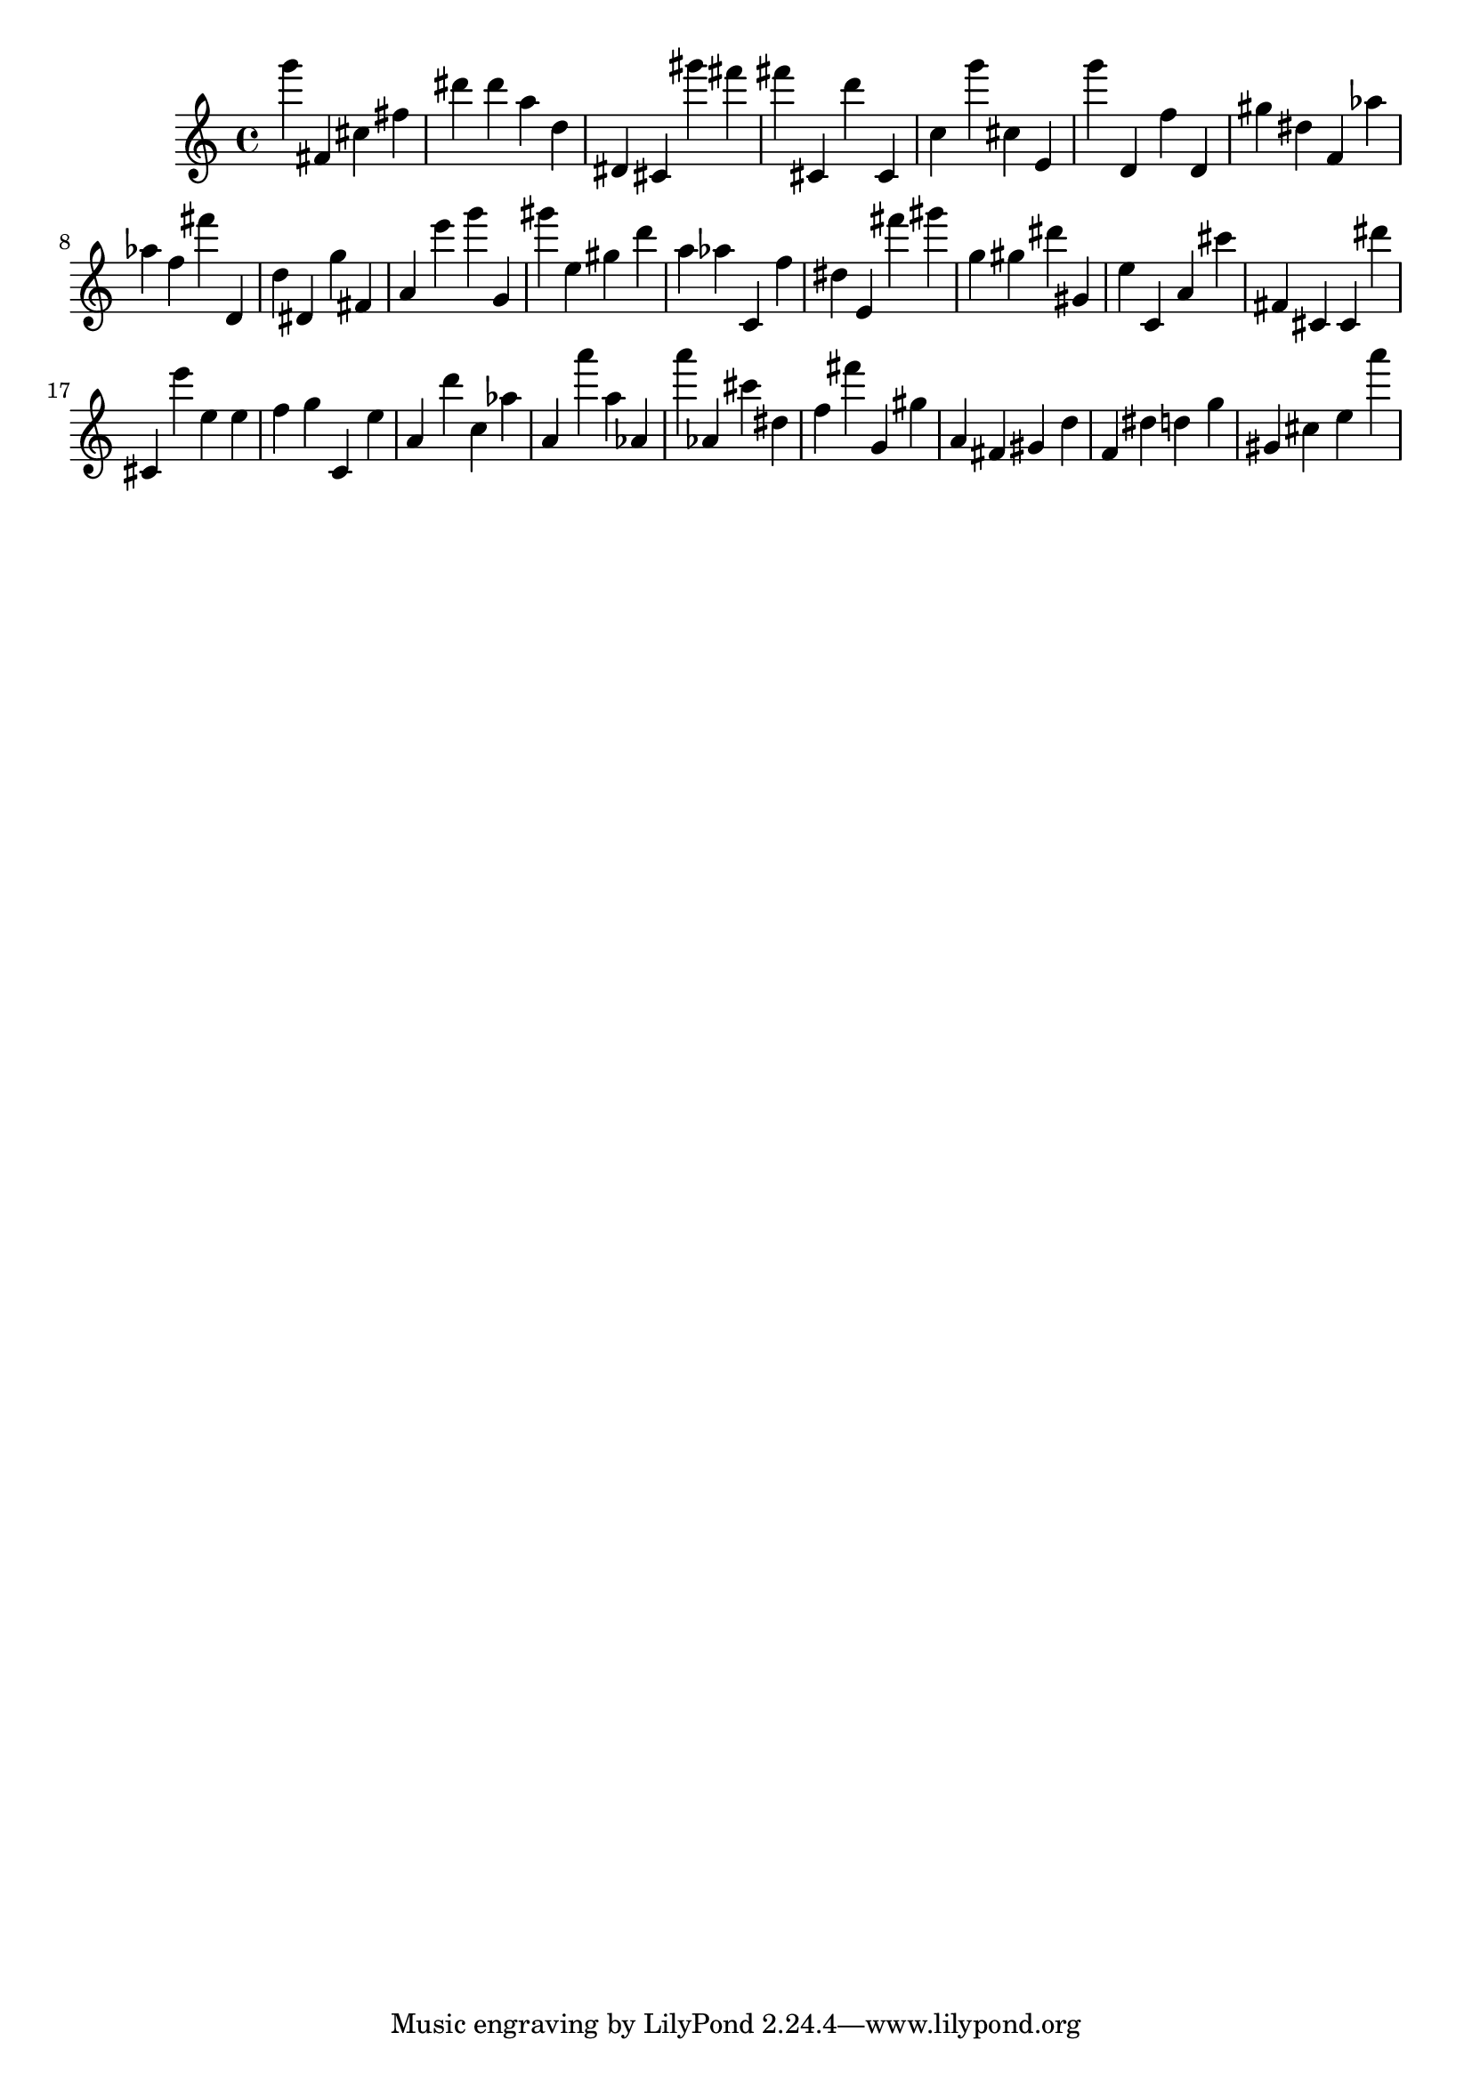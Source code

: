 \version "2.18.2"
\score {

{
\clef treble
g''' fis' cis'' fis'' dis''' dis''' a'' d'' dis' cis' gis''' fis''' fis''' cis' d''' cis' c'' g''' cis'' e' g''' d' f'' d' gis'' dis'' f' as'' as'' f'' fis''' d' d'' dis' g'' fis' a' e''' g''' g' gis''' e'' gis'' d''' a'' as'' c' f'' dis'' e' fis''' gis''' g'' gis'' dis''' gis' e'' c' a' cis''' fis' cis' cis' dis''' cis' e''' e'' e'' f'' g'' c' e'' a' d''' c'' as'' a' a''' a'' as' a''' as' cis''' dis'' f'' fis''' g' gis'' a' fis' gis' d'' f' dis'' d'' g'' gis' cis'' e'' a''' 
}

 \midi { }
 \layout { }
}